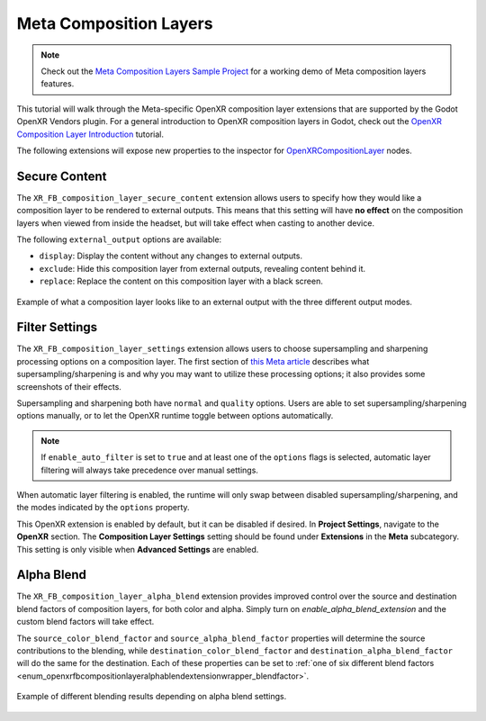 Meta Composition Layers
=======================

.. note::

    Check out the `Meta Composition Layers Sample Project <https://github.com/GodotVR/godot_openxr_vendors/tree/master/samples/meta-composition-layers-sample>`_
    for a working demo of Meta composition layers features.

This tutorial will walk through the Meta-specific OpenXR composition layer extensions that are supported
by the Godot OpenXR Vendors plugin. For a general introduction to OpenXR composition layers in Godot,
check out the `OpenXR Composition Layer Introduction <https://docs.godotengine.org/en/latest/tutorials/xr/openxr_composition_layers.html>`_ tutorial.

The following extensions will expose new properties to the inspector for `OpenXRCompositionLayer <https://docs.godotengine.org/en/latest/classes/class_openxrcompositionlayer.html#class-openxrcompositionlayer>`_ nodes.

Secure Content
--------------

.. image:: img/composition_layers/secure_content_properties.png

The ``XR_FB_composition_layer_secure_content`` extension allows users to specify how they would like a
composition layer to be rendered to external outputs. This means that this setting will have **no effect**
on the composition layers when viewed from inside the headset, but will take effect when casting to another device.

The following ``external_output`` options are available:

* ``display``: Display the content without any changes to external outputs.
* ``exclude``: Hide this composition layer from external outputs, revealing content behind it.
* ``replace``: Replace the content on this composition layer with a black screen.

.. figure:: img/composition_layers/secure_content_example.png
    :align: center

    Example of what a composition layer looks like to an external output with the three different output modes.

Filter Settings
---------------

.. image:: img/composition_layers/filter_settings_properties.png

The ``XR_FB_composition_layer_settings`` extension allows users to choose supersampling and sharpening
processing options on a composition layer. The first section of `this Meta article <https://developer.oculus.com/documentation/native/android/mobile-openxr-composition-layer-filtering/>`_
describes what supersampling/sharpening is and why you may want to utilize these processing options; it also provides some screenshots of their effects.

Supersampling and sharpening both have ``normal`` and ``quality`` options. Users are able to set supersampling/sharpening options manually,
or to let the OpenXR runtime toggle between options automatically.

.. note::
    If ``enable_auto_filter`` is set to ``true`` and at least one of the ``options`` flags is selected,
    automatic layer filtering will always take precedence over manual settings.

When automatic layer filtering is enabled, the runtime will only swap between disabled supersampling/sharpening, and the modes indicated by the ``options`` property.

This OpenXR extension is enabled by default, but it can be disabled if desired. In **Project Settings**, navigate to the **OpenXR** section.
The **Composition Layer Settings** setting should be found under **Extensions** in the **Meta** subcategory.
This setting is only visible when **Advanced Settings** are enabled.

.. image:: img/composition_layers/filter_settings_project_setting.png

Alpha Blend
-----------

.. image:: img/composition_layers/alpha_blend_properties.png

The ``XR_FB_composition_layer_alpha_blend`` extension provides improved control over the source and destination blend factors of composition layers,
for both color and alpha. Simply turn on `enable_alpha_blend_extension` and the custom blend factors will take effect.

The ``source_color_blend_factor`` and ``source_alpha_blend_factor`` properties will determine the source contributions to the blending, while
``destination_color_blend_factor`` and ``destination_alpha_blend_factor`` will do the same for the destination. Each of these properties can be set to
:ref:`one of six different blend factors <enum_openxrfbcompositionlayeralphablendextensionwrapper_blendfactor>`.

.. figure:: img/composition_layers/alpha_blend_example.png
    :align: center

    Example of different blending results depending on alpha blend settings.
